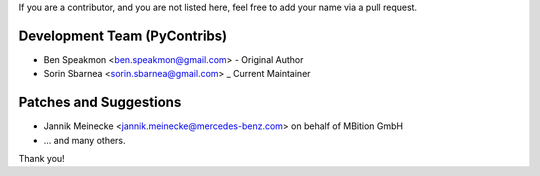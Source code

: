 If you are a contributor, and you are not listed here, feel free to add your name via a pull request.

Development Team (PyContribs)
`````````````````````````````
- Ben Speakmon <ben.speakmon@gmail.com> - Original Author
- Sorin Sbarnea <sorin.sbarnea@gmail.com> _ Current Maintainer

Patches and Suggestions
```````````````````````
- Jannik Meinecke <jannik.meinecke@mercedes-benz.com> on behalf of MBition GmbH
- ... and many others.

Thank you!
